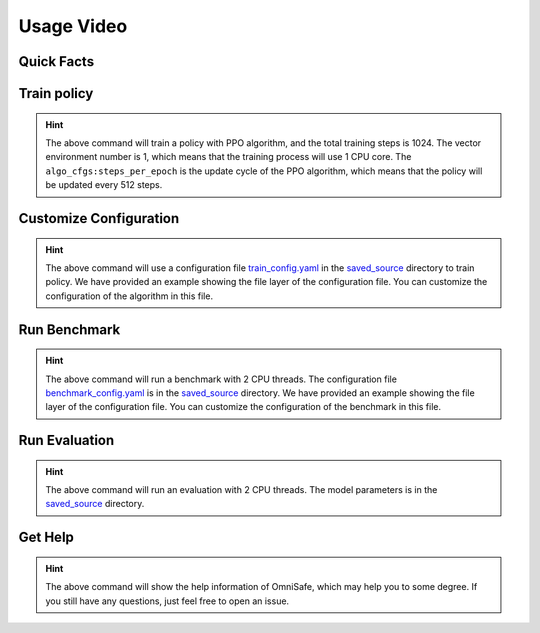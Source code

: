 Usage Video
===========

Quick Facts
-----------

.. card::
    :class-card: sd-outline-info  sd-rounded-1
    :class-body: sd-font-weight-bold

    #. Here we provide :bdg-info-line:`Examples` of how to use OmniSafe.
    #. You can train policy by running :bdg-info-line:`omnisafe train` .
    #. You can customize the configuration of the algorithm by running :bdg-info-line:`omnisafe train-config` .
    #. You can run a benchmark by running :bdg-info-line:`omnisafe benchmark` .
    #. You can run an evaluation by running :bdg-info-line:`omnisafe eval` .
    #. You can get some helps by running :bdg-info-line:`omnisafe help` .

Train policy
------------

.. card::
    :class-header: sd-bg-success sd-text-white
    :class-card: sd-outline-success  sd-rounded-1

    Example
    ^^^

    You can train a policy by running:

    .. code-block:: bash

        omnisafe train
        --algo PPO
        --total-steps 1024
        --vector-env-nums 1
        --custom-cfgs algo_cfgs:steps_per_epoch
        --custom-cfgs 512

    Here we provide a video example:

    .. raw:: html

        <script async id="asciicast-inh7PHnvoAZCi88CeGY1EpRe9" src="https://asciinema.org/a/inh7PHnvoAZCi88CeGY1EpRe9.js"></script>


.. hint::
    The above command will train a policy with PPO algorithm, and the total training steps is 1024. The vector environment number is 1, which means that the training process will use 1 CPU core. The ``algo_cfgs:steps_per_epoch`` is the update cycle of the PPO algorithm, which means that the policy will be updated every 512 steps.

Customize Configuration
-----------------------

.. card::
    :class-header: sd-bg-success sd-text-white
    :class-card: sd-outline-success  sd-rounded-1

    Example
    ^^^

    You can also customize the configuration of the algorithm by running:

    .. code-block:: bash

        omnisafe train-config "./saved_source/train_config.yaml"

    Here we provide a video example:

    .. raw:: html

        <script async id="asciicast-qCptIXhxYB2MWEytijrriVhUm" src="https://asciinema.org/a/qCptIXhxYB2MWEytijrriVhUm.js"></script>

.. hint::
    The above command will use a configuration file `train_config.yaml <https://github.com/OmniSafeAI/omnisafe/blob/main/tests/saved_source/train_config.yaml>`_ in the `saved_source <https://github.com/OmniSafeAI/omnisafe/tree/main/tests/saved_source>`_ directory to train policy. We have provided an example showing the file layer of the configuration file. You can customize the configuration of the algorithm in this file.

Run Benchmark
-------------

.. card::
    :class-header: sd-bg-success sd-text-white
    :class-card: sd-outline-success  sd-rounded-1

    Example
    ^^^
    You can run a benchmark by running:

    .. code-block:: bash

        omnisafe benchmark test_benchmark 2 "./saved_source/benchmark_config.yaml"

    Here we provide a video example:

    .. raw:: html

        <script async id="asciicast-gg6edB7OWiFENACpQzpfgFRx6" src="https://asciinema.org/a/gg6edB7OWiFENACpQzpfgFRx6.js"></script>

.. hint::
    The above command will run a benchmark with 2 CPU threads. The configuration file `benchmark_config.yaml <https://github.com/OmniSafeAI/omnisafe/blob/main/tests/saved_source/benchmark_config.yaml>`_ is in the `saved_source <https://github.com/OmniSafeAI/omnisafe/tree/main/tests/saved_source>`_ directory. We have provided an example showing the file layer of the configuration file. You can customize the configuration of the benchmark in this file.

Run Evaluation
--------------

.. card::
    :class-header: sd-bg-success sd-text-white
    :class-card: sd-outline-success  sd-rounded-1

    Example
    ^^^
    You can run an evaluation by running:

    .. code-block:: bash

        omnisafe eval ./saved_source/PPO-{SafetyPointGoal1-v0} "--num-episode" "1"

    Here we provide a video example:

    .. raw:: html

        <script async id="asciicast-UbRWY6EI6Nl7R27Lk3Rpk4HI5" src="https://asciinema.org/a/UbRWY6EI6Nl7R27Lk3Rpk4HI5.js"></script>

.. hint::
    The above command will run an evaluation with 2 CPU threads. The model parameters is in the `saved_source <https://github.com/OmniSafeAI/omnisafe/tree/main/tests/saved_source>`_ directory.

Get Help
--------

.. card::
    :class-header: sd-bg-success sd-text-white
    :class-card: sd-outline-success  sd-rounded-1

    Example
    ^^^
    If you have any questions, you can get help by running:

    .. code-block:: bash

        omnisafe --help

    Then you will see:

    .. raw:: html

        <script async id="asciicast-xQZ6RBafyXonZEqbVQ3htLPJT" src="https://asciinema.org/a/xQZ6RBafyXonZEqbVQ3htLPJT.js"></script>

.. hint::
    The above command will show the help information of OmniSafe,
    which may help you to some degree.
    If you still have any questions,
    just feel free to open an issue.
